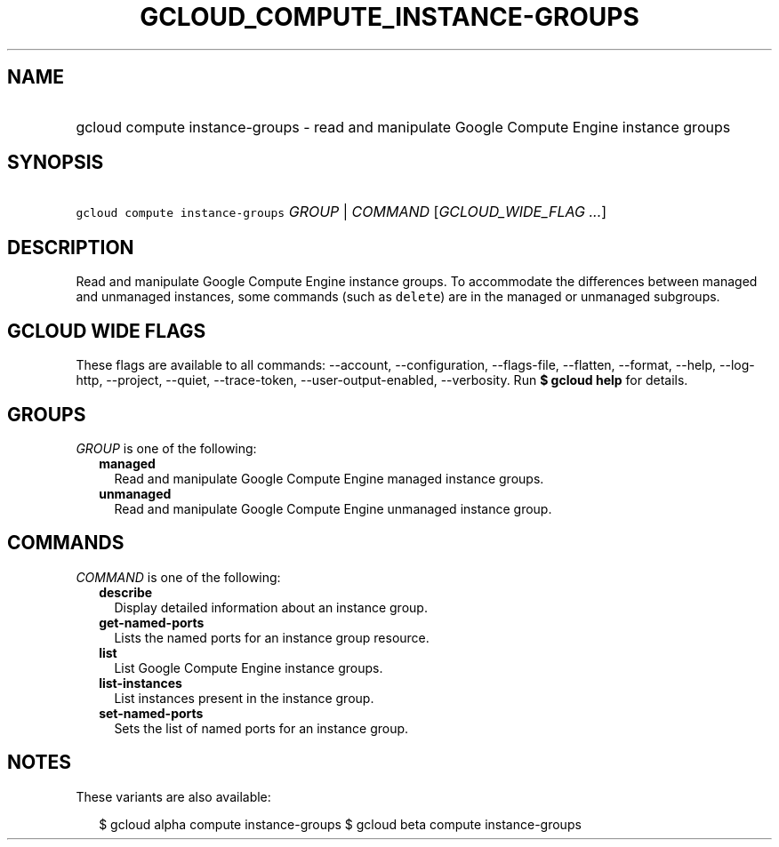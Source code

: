 
.TH "GCLOUD_COMPUTE_INSTANCE\-GROUPS" 1



.SH "NAME"
.HP
gcloud compute instance\-groups \- read and manipulate Google Compute Engine instance groups



.SH "SYNOPSIS"
.HP
\f5gcloud compute instance\-groups\fR \fIGROUP\fR | \fICOMMAND\fR [\fIGCLOUD_WIDE_FLAG\ ...\fR]



.SH "DESCRIPTION"

Read and manipulate Google Compute Engine instance groups. To accommodate the
differences between managed and unmanaged instances, some commands (such as
\f5delete\fR) are in the managed or unmanaged subgroups.



.SH "GCLOUD WIDE FLAGS"

These flags are available to all commands: \-\-account, \-\-configuration,
\-\-flags\-file, \-\-flatten, \-\-format, \-\-help, \-\-log\-http, \-\-project,
\-\-quiet, \-\-trace\-token, \-\-user\-output\-enabled, \-\-verbosity. Run \fB$
gcloud help\fR for details.



.SH "GROUPS"

\f5\fIGROUP\fR\fR is one of the following:

.RS 2m
.TP 2m
\fBmanaged\fR
Read and manipulate Google Compute Engine managed instance groups.

.TP 2m
\fBunmanaged\fR
Read and manipulate Google Compute Engine unmanaged instance group.


.RE
.sp

.SH "COMMANDS"

\f5\fICOMMAND\fR\fR is one of the following:

.RS 2m
.TP 2m
\fBdescribe\fR
Display detailed information about an instance group.

.TP 2m
\fBget\-named\-ports\fR
Lists the named ports for an instance group resource.

.TP 2m
\fBlist\fR
List Google Compute Engine instance groups.

.TP 2m
\fBlist\-instances\fR
List instances present in the instance group.

.TP 2m
\fBset\-named\-ports\fR
Sets the list of named ports for an instance group.


.RE
.sp

.SH "NOTES"

These variants are also available:

.RS 2m
$ gcloud alpha compute instance\-groups
$ gcloud beta compute instance\-groups
.RE

